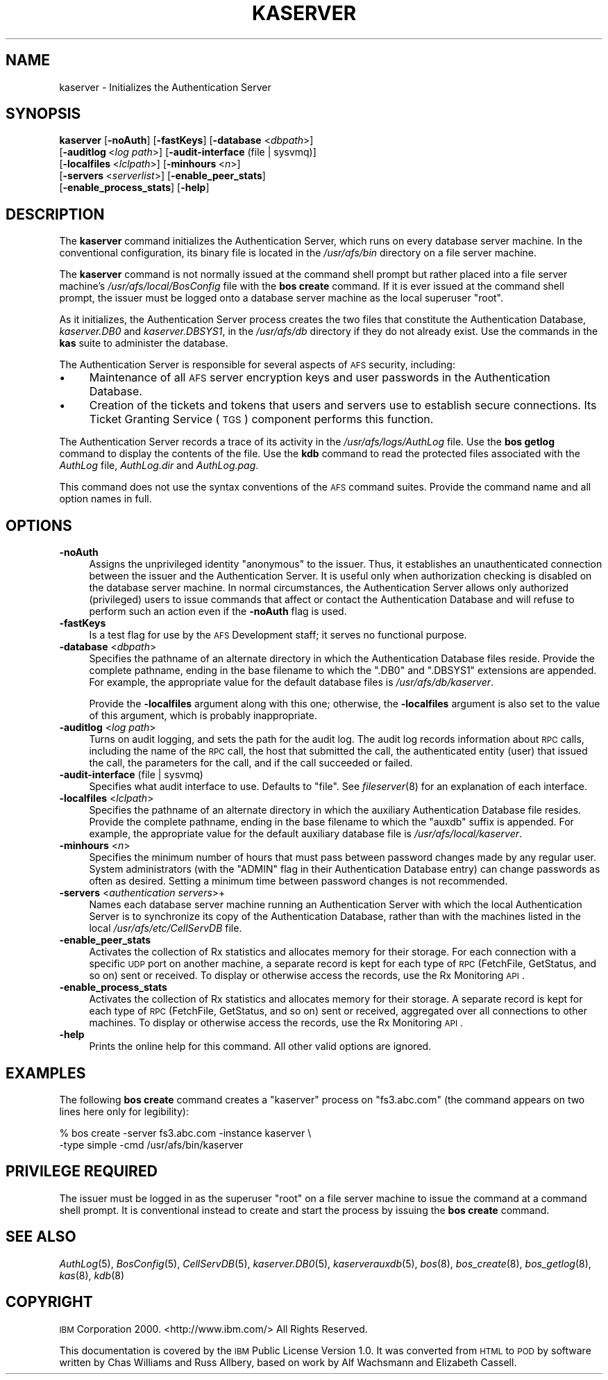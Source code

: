 .\" Automatically generated by Pod::Man 2.16 (Pod::Simple 3.05)
.\"
.\" Standard preamble:
.\" ========================================================================
.de Sh \" Subsection heading
.br
.if t .Sp
.ne 5
.PP
\fB\\$1\fR
.PP
..
.de Sp \" Vertical space (when we can't use .PP)
.if t .sp .5v
.if n .sp
..
.de Vb \" Begin verbatim text
.ft CW
.nf
.ne \\$1
..
.de Ve \" End verbatim text
.ft R
.fi
..
.\" Set up some character translations and predefined strings.  \*(-- will
.\" give an unbreakable dash, \*(PI will give pi, \*(L" will give a left
.\" double quote, and \*(R" will give a right double quote.  \*(C+ will
.\" give a nicer C++.  Capital omega is used to do unbreakable dashes and
.\" therefore won't be available.  \*(C` and \*(C' expand to `' in nroff,
.\" nothing in troff, for use with C<>.
.tr \(*W-
.ds C+ C\v'-.1v'\h'-1p'\s-2+\h'-1p'+\s0\v'.1v'\h'-1p'
.ie n \{\
.    ds -- \(*W-
.    ds PI pi
.    if (\n(.H=4u)&(1m=24u) .ds -- \(*W\h'-12u'\(*W\h'-12u'-\" diablo 10 pitch
.    if (\n(.H=4u)&(1m=20u) .ds -- \(*W\h'-12u'\(*W\h'-8u'-\"  diablo 12 pitch
.    ds L" ""
.    ds R" ""
.    ds C` ""
.    ds C' ""
'br\}
.el\{\
.    ds -- \|\(em\|
.    ds PI \(*p
.    ds L" ``
.    ds R" ''
'br\}
.\"
.\" Escape single quotes in literal strings from groff's Unicode transform.
.ie \n(.g .ds Aq \(aq
.el       .ds Aq '
.\"
.\" If the F register is turned on, we'll generate index entries on stderr for
.\" titles (.TH), headers (.SH), subsections (.Sh), items (.Ip), and index
.\" entries marked with X<> in POD.  Of course, you'll have to process the
.\" output yourself in some meaningful fashion.
.ie \nF \{\
.    de IX
.    tm Index:\\$1\t\\n%\t"\\$2"
..
.    nr % 0
.    rr F
.\}
.el \{\
.    de IX
..
.\}
.\"
.\" Accent mark definitions (@(#)ms.acc 1.5 88/02/08 SMI; from UCB 4.2).
.\" Fear.  Run.  Save yourself.  No user-serviceable parts.
.    \" fudge factors for nroff and troff
.if n \{\
.    ds #H 0
.    ds #V .8m
.    ds #F .3m
.    ds #[ \f1
.    ds #] \fP
.\}
.if t \{\
.    ds #H ((1u-(\\\\n(.fu%2u))*.13m)
.    ds #V .6m
.    ds #F 0
.    ds #[ \&
.    ds #] \&
.\}
.    \" simple accents for nroff and troff
.if n \{\
.    ds ' \&
.    ds ` \&
.    ds ^ \&
.    ds , \&
.    ds ~ ~
.    ds /
.\}
.if t \{\
.    ds ' \\k:\h'-(\\n(.wu*8/10-\*(#H)'\'\h"|\\n:u"
.    ds ` \\k:\h'-(\\n(.wu*8/10-\*(#H)'\`\h'|\\n:u'
.    ds ^ \\k:\h'-(\\n(.wu*10/11-\*(#H)'^\h'|\\n:u'
.    ds , \\k:\h'-(\\n(.wu*8/10)',\h'|\\n:u'
.    ds ~ \\k:\h'-(\\n(.wu-\*(#H-.1m)'~\h'|\\n:u'
.    ds / \\k:\h'-(\\n(.wu*8/10-\*(#H)'\z\(sl\h'|\\n:u'
.\}
.    \" troff and (daisy-wheel) nroff accents
.ds : \\k:\h'-(\\n(.wu*8/10-\*(#H+.1m+\*(#F)'\v'-\*(#V'\z.\h'.2m+\*(#F'.\h'|\\n:u'\v'\*(#V'
.ds 8 \h'\*(#H'\(*b\h'-\*(#H'
.ds o \\k:\h'-(\\n(.wu+\w'\(de'u-\*(#H)/2u'\v'-.3n'\*(#[\z\(de\v'.3n'\h'|\\n:u'\*(#]
.ds d- \h'\*(#H'\(pd\h'-\w'~'u'\v'-.25m'\f2\(hy\fP\v'.25m'\h'-\*(#H'
.ds D- D\\k:\h'-\w'D'u'\v'-.11m'\z\(hy\v'.11m'\h'|\\n:u'
.ds th \*(#[\v'.3m'\s+1I\s-1\v'-.3m'\h'-(\w'I'u*2/3)'\s-1o\s+1\*(#]
.ds Th \*(#[\s+2I\s-2\h'-\w'I'u*3/5'\v'-.3m'o\v'.3m'\*(#]
.ds ae a\h'-(\w'a'u*4/10)'e
.ds Ae A\h'-(\w'A'u*4/10)'E
.    \" corrections for vroff
.if v .ds ~ \\k:\h'-(\\n(.wu*9/10-\*(#H)'\s-2\u~\d\s+2\h'|\\n:u'
.if v .ds ^ \\k:\h'-(\\n(.wu*10/11-\*(#H)'\v'-.4m'^\v'.4m'\h'|\\n:u'
.    \" for low resolution devices (crt and lpr)
.if \n(.H>23 .if \n(.V>19 \
\{\
.    ds : e
.    ds 8 ss
.    ds o a
.    ds d- d\h'-1'\(ga
.    ds D- D\h'-1'\(hy
.    ds th \o'bp'
.    ds Th \o'LP'
.    ds ae ae
.    ds Ae AE
.\}
.rm #[ #] #H #V #F C
.\" ========================================================================
.\"
.IX Title "KASERVER 8"
.TH KASERVER 8 "2010-01-18" "OpenAFS" "AFS Command Reference"
.\" For nroff, turn off justification.  Always turn off hyphenation; it makes
.\" way too many mistakes in technical documents.
.if n .ad l
.nh
.SH "NAME"
kaserver \- Initializes the Authentication Server
.SH "SYNOPSIS"
.IX Header "SYNOPSIS"
\&\fBkaserver\fR [\fB\-noAuth\fR] [\fB\-fastKeys\fR] [\fB\-database\fR <\fIdbpath\fR>]
    [\fB\-auditlog\fR\ <\fIlog\ path\fR>] [\fB\-audit\-interface\fR (file | sysvmq)]
    [\fB\-localfiles\fR\ <\fIlclpath\fR>] [\fB\-minhours\fR\ <\fIn\fR>]
    [\fB\-servers\fR\ <\fIserverlist\fR>] [\fB\-enable_peer_stats\fR]
    [\fB\-enable_process_stats\fR] [\fB\-help\fR]
.SH "DESCRIPTION"
.IX Header "DESCRIPTION"
The \fBkaserver\fR command initializes the Authentication Server, which runs
on every database server machine. In the conventional configuration, its
binary file is located in the \fI/usr/afs/bin\fR directory on a file server
machine.
.PP
The \fBkaserver\fR command is not normally issued at the command shell prompt
but rather placed into a file server machine's \fI/usr/afs/local/BosConfig\fR
file with the \fBbos create\fR command. If it is ever issued at the command
shell prompt, the issuer must be logged onto a database server machine as
the local superuser \f(CW\*(C`root\*(C'\fR.
.PP
As it initializes, the Authentication Server process creates the two files
that constitute the Authentication Database, \fIkaserver.DB0\fR and
\&\fIkaserver.DBSYS1\fR, in the \fI/usr/afs/db\fR directory if they do not already
exist. Use the commands in the \fBkas\fR suite to administer the database.
.PP
The Authentication Server is responsible for several aspects of \s-1AFS\s0
security, including:
.IP "\(bu" 4
Maintenance of all \s-1AFS\s0 server encryption keys and user passwords in the
Authentication Database.
.IP "\(bu" 4
Creation of the tickets and tokens that users and servers use to establish
secure connections. Its Ticket Granting Service (\s-1TGS\s0) component performs
this function.
.PP
The Authentication Server records a trace of its activity in the
\&\fI/usr/afs/logs/AuthLog\fR file. Use the \fBbos getlog\fR command to display
the contents of the file. Use the \fBkdb\fR command to read the protected
files associated with the \fIAuthLog\fR file, \fIAuthLog.dir\fR and
\&\fIAuthLog.pag\fR.
.PP
This command does not use the syntax conventions of the \s-1AFS\s0 command
suites. Provide the command name and all option names in full.
.SH "OPTIONS"
.IX Header "OPTIONS"
.IP "\fB\-noAuth\fR" 4
.IX Item "-noAuth"
Assigns the unprivileged identity \f(CW\*(C`anonymous\*(C'\fR to the issuer. Thus, it
establishes an unauthenticated connection between the issuer and the
Authentication Server. It is useful only when authorization checking is
disabled on the database server machine. In normal circumstances, the
Authentication Server allows only authorized (privileged) users to issue
commands that affect or contact the Authentication Database and will
refuse to perform such an action even if the \fB\-noAuth\fR flag is used.
.IP "\fB\-fastKeys\fR" 4
.IX Item "-fastKeys"
Is a test flag for use by the \s-1AFS\s0 Development staff; it serves no
functional purpose.
.IP "\fB\-database\fR <\fIdbpath\fR>" 4
.IX Item "-database <dbpath>"
Specifies the pathname of an alternate directory in which the
Authentication Database files reside. Provide the complete pathname,
ending in the base filename to which the \f(CW\*(C`.DB0\*(C'\fR and \f(CW\*(C`.DBSYS1\*(C'\fR extensions
are appended. For example, the appropriate value for the default database
files is \fI/usr/afs/db/kaserver\fR.
.Sp
Provide the \fB\-localfiles\fR argument along with this one; otherwise, the
\&\fB\-localfiles\fR argument is also set to the value of this argument, which
is probably inappropriate.
.IP "\fB\-auditlog\fR <\fIlog path\fR>" 4
.IX Item "-auditlog <log path>"
Turns on audit logging, and sets the path for the audit log.  The audit
log records information about \s-1RPC\s0 calls, including the name of the \s-1RPC\s0
call, the host that submitted the call, the authenticated entity (user)
that issued the call, the parameters for the call, and if the call
succeeded or failed.
.IP "\fB\-audit\-interface\fR (file | sysvmq)" 4
.IX Item "-audit-interface (file | sysvmq)"
Specifies what audit interface to use. Defaults to \f(CW\*(C`file\*(C'\fR. See
\&\fIfileserver\fR\|(8) for an explanation of each interface.
.IP "\fB\-localfiles\fR <\fIlclpath\fR>" 4
.IX Item "-localfiles <lclpath>"
Specifies the pathname of an alternate directory in which the auxiliary
Authentication Database file resides. Provide the complete pathname,
ending in the base filename to which the \f(CW\*(C`auxdb\*(C'\fR suffix is appended. For
example, the appropriate value for the default auxiliary database file is
\&\fI/usr/afs/local/kaserver\fR.
.IP "\fB\-minhours\fR <\fIn\fR>" 4
.IX Item "-minhours <n>"
Specifies the minimum number of hours that must pass between password
changes made by any regular user. System administrators (with the \f(CW\*(C`ADMIN\*(C'\fR
flag in their Authentication Database entry) can change passwords as often
as desired. Setting a minimum time between password changes is not
recommended.
.IP "\fB\-servers\fR <\fIauthentication servers\fR>+" 4
.IX Item "-servers <authentication servers>+"
Names each database server machine running an Authentication Server with
which the local Authentication Server is to synchronize its copy of the
Authentication Database, rather than with the machines listed in the local
\&\fI/usr/afs/etc/CellServDB\fR file.
.IP "\fB\-enable_peer_stats\fR" 4
.IX Item "-enable_peer_stats"
Activates the collection of Rx statistics and allocates memory for their
storage. For each connection with a specific \s-1UDP\s0 port on another machine,
a separate record is kept for each type of \s-1RPC\s0 (FetchFile, GetStatus, and
so on) sent or received. To display or otherwise access the records, use
the Rx Monitoring \s-1API\s0.
.IP "\fB\-enable_process_stats\fR" 4
.IX Item "-enable_process_stats"
Activates the collection of Rx statistics and allocates memory for their
storage. A separate record is kept for each type of \s-1RPC\s0 (FetchFile,
GetStatus, and so on) sent or received, aggregated over all connections to
other machines. To display or otherwise access the records, use the Rx
Monitoring \s-1API\s0.
.IP "\fB\-help\fR" 4
.IX Item "-help"
Prints the online help for this command. All other valid options are
ignored.
.SH "EXAMPLES"
.IX Header "EXAMPLES"
The following \fBbos create\fR command creates a \f(CW\*(C`kaserver\*(C'\fR process on
\&\f(CW\*(C`fs3.abc.com\*(C'\fR (the command appears on two lines here only for
legibility):
.PP
.Vb 2
\&   % bos create \-server fs3.abc.com \-instance kaserver \e
\&                \-type simple \-cmd /usr/afs/bin/kaserver
.Ve
.SH "PRIVILEGE REQUIRED"
.IX Header "PRIVILEGE REQUIRED"
The issuer must be logged in as the superuser \f(CW\*(C`root\*(C'\fR on a file server
machine to issue the command at a command shell prompt. It is conventional
instead to create and start the process by issuing the \fBbos create\fR
command.
.SH "SEE ALSO"
.IX Header "SEE ALSO"
\&\fIAuthLog\fR\|(5),
\&\fIBosConfig\fR\|(5),
\&\fICellServDB\fR\|(5),
\&\fIkaserver.DB0\fR\|(5),
\&\fIkaserverauxdb\fR\|(5),
\&\fIbos\fR\|(8),
\&\fIbos_create\fR\|(8),
\&\fIbos_getlog\fR\|(8),
\&\fIkas\fR\|(8),
\&\fIkdb\fR\|(8)
.SH "COPYRIGHT"
.IX Header "COPYRIGHT"
\&\s-1IBM\s0 Corporation 2000. <http://www.ibm.com/> All Rights Reserved.
.PP
This documentation is covered by the \s-1IBM\s0 Public License Version 1.0.  It was
converted from \s-1HTML\s0 to \s-1POD\s0 by software written by Chas Williams and Russ
Allbery, based on work by Alf Wachsmann and Elizabeth Cassell.
